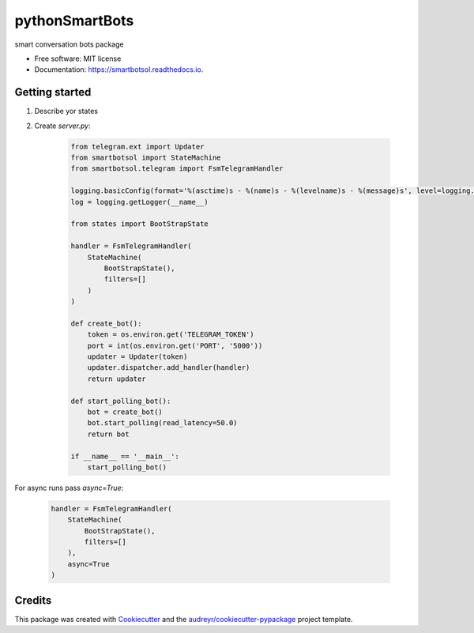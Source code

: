 ===============
pythonSmartBots
===============


.. image:: https://img.shields.io/pypi/v/smartbotsol.svg
        :target: https://pypi.python.org/pypi/smartbotsol

.. image:: https://img.shields.io/travis/dqunbp/smartbotsol.svg
        :target: https://travis-ci.org/dqunbp/smartbotsol

.. image:: https://readthedocs.org/projects/smartbotsol/badge/?version=latest
        :target: https://smartbotsol.readthedocs.io/en/latest/?badge=latest
        :alt: Documentation Status

.. image:: https://pyup.io/repos/github/dqunbp/smartbotsol/shield.svg
     :target: https://pyup.io/repos/github/dqunbp/smartbotsol/
     :alt: Updates


smart conversation bots package


* Free software: MIT license
* Documentation: https://smartbotsol.readthedocs.io.


Getting started
----------------
1. Describe yor states
2. Create `server.py`:

    .. code-block:: python

        from telegram.ext import Updater
        from smartbotsol import StateMachine
        from smartbotsol.telegram import FsmTelegramHandler

        logging.basicConfig(format='%(asctime)s - %(name)s - %(levelname)s - %(message)s', level=logging.DEBUG)
        log = logging.getLogger(__name__)

        from states import BootStrapState

        handler = FsmTelegramHandler(
            StateMachine(
                BootStrapState(),
                filters=[]
            )
        )

        def create_bot():
            token = os.environ.get('TELEGRAM_TOKEN')
            port = int(os.environ.get('PORT', '5000'))
            updater = Updater(token)
            updater.dispatcher.add_handler(handler)            
            return updater

        def start_polling_bot():
            bot = create_bot()
            bot.start_polling(read_latency=50.0)
            return bot

        if __name__ == '__main__':
            start_polling_bot()

For async runs pass `async=True`: 

    .. code-block:: python

        handler = FsmTelegramHandler(
            StateMachine(
                BootStrapState(),
                filters=[]
            ),
            async=True
        )

Credits
---------

This package was created with Cookiecutter_ and the `audreyr/cookiecutter-pypackage`_ project template.

.. _Cookiecutter: https://github.com/audreyr/cookiecutter
.. _`audreyr/cookiecutter-pypackage`: https://github.com/audreyr/cookiecutter-pypackage

